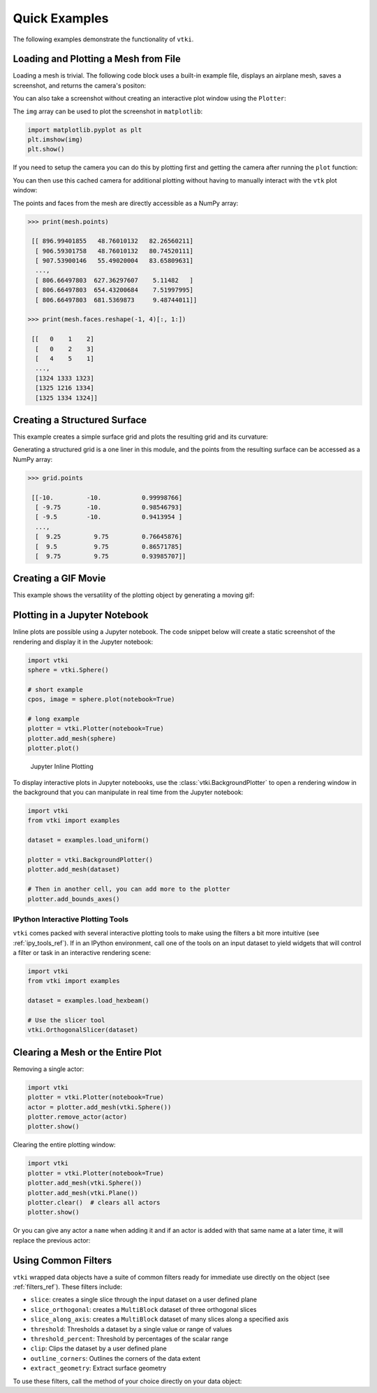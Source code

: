 Quick Examples
==============
The following examples demonstrate the functionality of ``vtki``.


Loading and Plotting a Mesh from File
~~~~~~~~~~~~~~~~~~~~~~~~~~~~~~~~~~~~~
Loading a mesh is trivial.  The following code block uses a built-in example
file, displays an airplane mesh, saves a screenshot, and returns the camera's
positon:

.. testcode:: python

    import vtki
    from vtki import examples
    import numpy as np

    filename = examples.planefile
    mesh = vtki.read(filename)
    cpos = mesh.plot(screenshot='./images/airplane.png', color='yellow')

.. image:: ./images/airplane.png


You can also take a screenshot without creating an interactive plot window using
the ``Plotter``:

.. testcode:: python

    plotter = vtki.Plotter(off_screen=True)
    plotter.add_mesh(mesh, color='yellow')
    plotter.plot(auto_close=False)
    img = plotter.screenshot('./images/airplane.png')
    plotter.close()

The ``img`` array can be used to plot the screenshot in ``matplotlib``:

.. code-block:: python

    import matplotlib.pyplot as plt
    plt.imshow(img)
    plt.show()

If you need to setup the camera you can do this by plotting first and getting
the camera after running the ``plot`` function:

.. testcode:: python

    plotter = vtki.Plotter()
    plotter.add_mesh(mesh)
    cpos = plotter.plot()

You can then use this cached camera for additional plotting without having to
manually interact with the ``vtk`` plot window:

.. testcode:: python

    plotter = vtki.Plotter(off_screen=True)
    plotter.add_mesh(mesh, color='yellow')
    plotter.camera_position = cpos
    plotter.plot(auto_close=False)
    img = plotter.screenshot('./images/airplane.png')
    plotter.close()

The points and faces from the mesh are directly accessible as a NumPy array:

.. code:: python

    >>> print(mesh.points)

     [[ 896.99401855   48.76010132   82.26560211]
      [ 906.59301758   48.76010132   80.74520111]
      [ 907.53900146   55.49020004   83.65809631]
      ...,
      [ 806.66497803  627.36297607    5.11482   ]
      [ 806.66497803  654.43200684    7.51997995]
      [ 806.66497803  681.5369873     9.48744011]]

    >>> print(mesh.faces.reshape(-1, 4)[:, 1:])

     [[   0    1    2]
      [   0    2    3]
      [   4    5    1]
      ...,
      [1324 1333 1323]
      [1325 1216 1334]
      [1325 1334 1324]]


Creating a Structured Surface
~~~~~~~~~~~~~~~~~~~~~~~~~~~~~
This example creates a simple surface grid and plots the resulting grid and its
curvature:

.. testcode:: python

    import vtki
    import numpy as np

    # Make data
    x = np.arange(-10, 10, 0.25)
    y = np.arange(-10, 10, 0.25)
    x, y = np.meshgrid(x, y)
    r = np.sqrt(x**2 + y**2)
    z = np.sin(r)

    # Create and plot structured grid
    grid = vtki.StructuredGrid(x, y, z)
    grid.plot()

    # Plot mean curvature as well
    grid.plot_curvature(screenshot='./images/curvature.png')

.. image:: ./images/curvature.png

Generating a structured grid is a one liner in this module, and the points from
the resulting surface can be accessed as a NumPy array:

.. code:: python

    >>> grid.points

     [[-10.         -10.           0.99998766]
      [ -9.75       -10.           0.98546793]
      [ -9.5        -10.           0.9413954 ]
      ...,
      [  9.25         9.75         0.76645876]
      [  9.5          9.75         0.86571785]
      [  9.75         9.75         0.93985707]]


Creating a GIF Movie
~~~~~~~~~~~~~~~~~~~~
This example shows the versatility of the plotting object by generating a moving
gif:

.. testcode:: python

    import vtki
    import numpy as np

    x = np.arange(-10, 10, 0.25)
    y = np.arange(-10, 10, 0.25)
    x, y = np.meshgrid(x, y)
    r = np.sqrt(x**2 + y**2)
    z = np.sin(r)

    # Create and structured surface
    grid = vtki.StructuredGrid(x, y, z)

    # Creat a plotter object and set the scalars to the Z height
    plotter = vtki.Plotter()
    plotter.add_mesh(grid, scalars=z.ravel())

    # setup camera and close
    plotter.plot(auto_close=False)

    # Open a gif
    plotter.open_gif('./images/wave.gif')

    pts = grid.points.copy()

    # Update Z and write a frame for each updated position
    nframe = 15
    for phase in np.linspace(0, 2*np.pi, nframe + 1)[:nframe]:
        z = np.sin(r + phase)
        pts[:, -1] = z.ravel()
        plotter.update_coordinates(pts)
        plotter.update_scalars(z.ravel())
        plotter.write_frame()

    # Close movie and delete object
    plotter.close()

.. image:: ./images/wave.gif


Plotting in a Jupyter Notebook
~~~~~~~~~~~~~~~~~~~~~~~~~~~~~~
Inline plots are possible using a Jupyter notebook.  The code snippet below
will create a static screenshot of the rendering and display it in the Jupyter
notebook:


.. code:: python

    import vtki
    sphere = vtki.Sphere()

    # short example
    cpos, image = sphere.plot(notebook=True)

    # long example
    plotter = vtki.Plotter(notebook=True)
    plotter.add_mesh(sphere)
    plotter.plot()


.. figure:: ./images/notebook_sphere.png
    :width: 600pt

    Jupyter Inline Plotting

To display interactive plots in Jupyter notebooks, use the
:class:`vtki.BackgroundPlotter` to open a rendering window in the background
that you can manipulate in real time from the Jupyter notebook:

.. code-block:: python

    import vtki
    from vtki import examples

    dataset = examples.load_uniform()

    plotter = vtki.BackgroundPlotter()
    plotter.add_mesh(dataset)

    # Then in another cell, you can add more to the plotter
    plotter.add_bounds_axes()



IPython Interactive Plotting Tools
----------------------------------

``vtki`` comes packed with several interactive plotting tools to make using the
filters a bit more intuitive (see :ref:`ipy_tools_ref`).
If in an IPython environment, call one of the tools on an input dataset to yield
widgets that will control a filter or task in an interactive rendering scene:

.. code:: python

   import vtki
   from vtki import examples

   dataset = examples.load_hexbeam()

   # Use the slicer tool
   vtki.OrthogonalSlicer(dataset)


.. figure:: https://github.com/akaszynski/vtki/raw/master/docs/images/slicer-tool.gif
  :width: 500pt




Clearing a Mesh or the Entire Plot
~~~~~~~~~~~~~~~~~~~~~~~~~~~~~~~~~~
Removing a single actor:

.. code:: python

    import vtki
    plotter = vtki.Plotter(notebook=True)
    actor = plotter.add_mesh(vtki.Sphere())
    plotter.remove_actor(actor)
    plotter.show()


Clearing the entire plotting window:

.. code:: python

    import vtki
    plotter = vtki.Plotter(notebook=True)
    plotter.add_mesh(vtki.Sphere())
    plotter.add_mesh(vtki.Plane())
    plotter.clear()  # clears all actors
    plotter.show()


Or you can give any actor a ``name`` when adding it and if an actor is added
with that same name at a later time, it will replace the previous actor:

.. testcode:: python

    import vtki
    plotter = vtki.Plotter(notebook=True)
    plotter.add_mesh(vtki.Sphere(), name='mydata')
    plotter.add_mesh(vtki.Plane(), name='mydata')
    # Only the Plane is shown!


Using Common Filters
~~~~~~~~~~~~~~~~~~~~

``vtki`` wrapped data objects have a suite of common filters ready for immediate
use directly on the object (see :ref:`filters_ref`). These filters include:

* ``slice``: creates a single slice through the input dataset on a user defined plane
* ``slice_orthogonal``: creates a ``MultiBlock`` dataset of three orthogonal slices
* ``slice_along_axis``: creates a ``MultiBlock`` dataset of many slices along a specified axis
* ``threshold``: Thresholds a dataset by a single value or range of values
* ``threshold_percent``: Threshold by percentages of the scalar range
* ``clip``: Clips the dataset by a user defined plane
* ``outline_corners``: Outlines the corners of the data extent
* ``extract_geometry``: Extract surface geometry


To use these filters, call the method of your choice directly on your data object:


.. testcode:: python

    from vtki import examples

    dataset = examples.load_uniform()

    # Apply a threshold over a data range
    result = dataset.threshold([300, 500])
